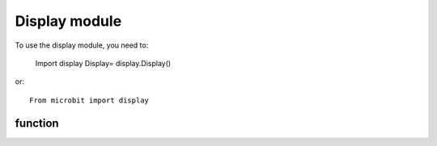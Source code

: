 .. _display.py:

.. module:: display

Display module
==============

To use the display module, you need to:

     Import display
     Display= display.Display()


or::
      
     From microbit import display

function
+++++++

.. function:: display.scroll(val, color=Red, delay=150)

     - ``val`` The characters to be displayed are such as 'hello world!' or numbers such as 12345.

     - The colors of ``color`` internal presets are:
                * ``black`` - [0, 0, 0]
                * ``Red`` - [2, 0, 0]
                * ``Orange`` - [2, 1, 0]
                * ``Yellow`` - [2, 2, 0]
                * ``Green`` - [0, 2, 0]
                * ``Blue`` - [0, 0, 2]
                * ``Indigo`` - [0, 2, 2]
                * ``Purple`` - [2, 0, 2]
                
          Users can also use custom colors such as color=[7,8,9]. The values ​​in the list correspond to the red, green, and blue color values, all in the range 0-255.
          At the same time color can also contain multiple colors such as [[0,1,5],[2,2,8],[3,2,1],[4,5,6]], the color of each character will be Displayed according to the color of the color.
     - The speed of the ``delay`` character scrolling.